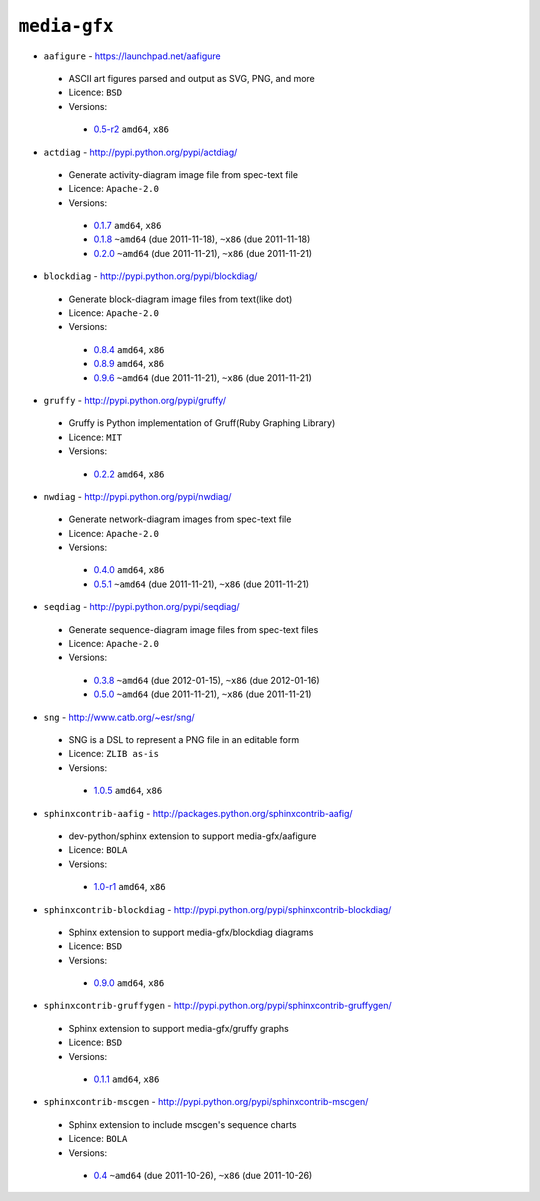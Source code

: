 ``media-gfx``
-------------

* ``aafigure`` - https://launchpad.net/aafigure

 * ASCII art figures parsed and output as SVG, PNG, and more
 * Licence: ``BSD``
 * Versions:

  * `0.5-r2 <https://github.com/JNRowe/jnrowe-misc/blob/master/media-gfx/aafigure/aafigure-0.5-r2.ebuild>`__  ``amd64``, ``x86``

* ``actdiag`` - http://pypi.python.org/pypi/actdiag/

 * Generate activity-diagram image file from spec-text file
 * Licence: ``Apache-2.0``
 * Versions:

  * `0.1.7 <https://github.com/JNRowe/jnrowe-misc/blob/master/media-gfx/actdiag/actdiag-0.1.7.ebuild>`__  ``amd64``, ``x86``
  * `0.1.8 <https://github.com/JNRowe/jnrowe-misc/blob/master/media-gfx/actdiag/actdiag-0.1.8.ebuild>`__  ``~amd64`` (due 2011-11-18), ``~x86`` (due 2011-11-18)
  * `0.2.0 <https://github.com/JNRowe/jnrowe-misc/blob/master/media-gfx/actdiag/actdiag-0.2.0.ebuild>`__  ``~amd64`` (due 2011-11-21), ``~x86`` (due 2011-11-21)

* ``blockdiag`` - http://pypi.python.org/pypi/blockdiag/

 * Generate block-diagram image files from text(like dot)
 * Licence: ``Apache-2.0``
 * Versions:

  * `0.8.4 <https://github.com/JNRowe/jnrowe-misc/blob/master/media-gfx/blockdiag/blockdiag-0.8.4.ebuild>`__  ``amd64``, ``x86``
  * `0.8.9 <https://github.com/JNRowe/jnrowe-misc/blob/master/media-gfx/blockdiag/blockdiag-0.8.9.ebuild>`__  ``amd64``, ``x86``
  * `0.9.6 <https://github.com/JNRowe/jnrowe-misc/blob/master/media-gfx/blockdiag/blockdiag-0.9.6.ebuild>`__  ``~amd64`` (due 2011-11-21), ``~x86`` (due 2011-11-21)

* ``gruffy`` - http://pypi.python.org/pypi/gruffy/

 * Gruffy is Python implementation of Gruff(Ruby Graphing Library)
 * Licence: ``MIT``
 * Versions:

  * `0.2.2 <https://github.com/JNRowe/jnrowe-misc/blob/master/media-gfx/gruffy/gruffy-0.2.2.ebuild>`__  ``amd64``, ``x86``

* ``nwdiag`` - http://pypi.python.org/pypi/nwdiag/

 * Generate network-diagram images from spec-text file
 * Licence: ``Apache-2.0``
 * Versions:

  * `0.4.0 <https://github.com/JNRowe/jnrowe-misc/blob/master/media-gfx/nwdiag/nwdiag-0.4.0.ebuild>`__  ``amd64``, ``x86``
  * `0.5.1 <https://github.com/JNRowe/jnrowe-misc/blob/master/media-gfx/nwdiag/nwdiag-0.5.1.ebuild>`__  ``~amd64`` (due 2011-11-21), ``~x86`` (due 2011-11-21)

* ``seqdiag`` - http://pypi.python.org/pypi/seqdiag/

 * Generate sequence-diagram image files from spec-text files
 * Licence: ``Apache-2.0``
 * Versions:

  * `0.3.8 <https://github.com/JNRowe/jnrowe-misc/blob/master/media-gfx/seqdiag/seqdiag-0.3.8.ebuild>`__  ``~amd64`` (due 2012-01-15), ``~x86`` (due 2012-01-16)
  * `0.5.0 <https://github.com/JNRowe/jnrowe-misc/blob/master/media-gfx/seqdiag/seqdiag-0.5.0.ebuild>`__  ``~amd64`` (due 2011-11-21), ``~x86`` (due 2011-11-21)

* ``sng`` - http://www.catb.org/~esr/sng/

 * SNG is a DSL to represent a PNG file in an editable form
 * Licence: ``ZLIB as-is``
 * Versions:

  * `1.0.5 <https://github.com/JNRowe/jnrowe-misc/blob/master/media-gfx/sng/sng-1.0.5.ebuild>`__  ``amd64``, ``x86``

* ``sphinxcontrib-aafig`` - http://packages.python.org/sphinxcontrib-aafig/

 * dev-python/sphinx extension to support media-gfx/aafigure
 * Licence: ``BOLA``
 * Versions:

  * `1.0-r1 <https://github.com/JNRowe/jnrowe-misc/blob/master/media-gfx/sphinxcontrib-aafig/sphinxcontrib-aafig-1.0-r1.ebuild>`__  ``amd64``, ``x86``

* ``sphinxcontrib-blockdiag`` - http://pypi.python.org/pypi/sphinxcontrib-blockdiag/

 * Sphinx extension to support media-gfx/blockdiag diagrams
 * Licence: ``BSD``
 * Versions:

  * `0.9.0 <https://github.com/JNRowe/jnrowe-misc/blob/master/media-gfx/sphinxcontrib-blockdiag/sphinxcontrib-blockdiag-0.9.0.ebuild>`__  ``amd64``, ``x86``

* ``sphinxcontrib-gruffygen`` - http://pypi.python.org/pypi/sphinxcontrib-gruffygen/

 * Sphinx extension to support media-gfx/gruffy graphs
 * Licence: ``BSD``
 * Versions:

  * `0.1.1 <https://github.com/JNRowe/jnrowe-misc/blob/master/media-gfx/sphinxcontrib-gruffygen/sphinxcontrib-gruffygen-0.1.1.ebuild>`__  ``amd64``, ``x86``

* ``sphinxcontrib-mscgen`` - http://pypi.python.org/pypi/sphinxcontrib-mscgen/

 * Sphinx extension to include mscgen's sequence charts
 * Licence: ``BOLA``
 * Versions:

  * `0.4 <https://github.com/JNRowe/jnrowe-misc/blob/master/media-gfx/sphinxcontrib-mscgen/sphinxcontrib-mscgen-0.4.ebuild>`__  ``~amd64`` (due 2011-10-26), ``~x86`` (due 2011-10-26)

